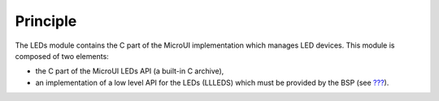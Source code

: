 Principle
=========

The LEDs module contains the C part of the MicroUI implementation which
manages LED devices. This module is composed of two elements:

-  the C part of the MicroUI LEDs API (a built-in C archive),

-  an implementation of a low level API for the LEDs (LLLEDS) which must
   be provided by the BSP (see `??? <#LLLEDS-API-SECTION>`__).
